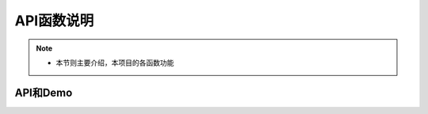 .. _API_funs:


=================
API函数说明
=================

.. note::
    * 本节则主要介绍，本项目的各函数功能

    
    
API和Demo
--------------

.. _model_demo:

.. autosummary::
    :template: autosummary_module.rst

    streamlit_base
    streamlit_function
    streamlit_optimize
    

    